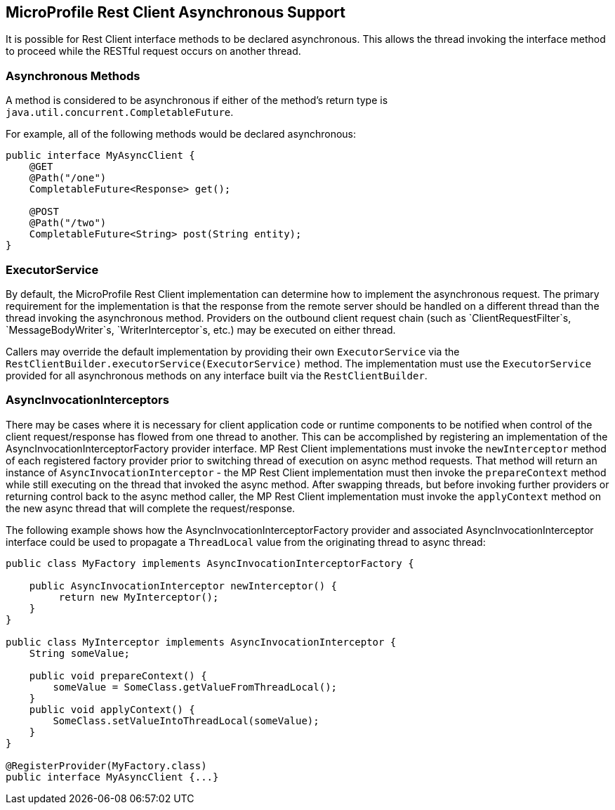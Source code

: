 //
// Copyright (c) 2018 Contributors to the Eclipse Foundation
//
// Licensed under the Apache License, Version 2.0 (the "License");
// you may not use this file except in compliance with the License.
// You may obtain a copy of the License at
//
//     http://www.apache.org/licenses/LICENSE-2.0
//
// Unless required by applicable law or agreed to in writing, software
// distributed under the License is distributed on an "AS IS" BASIS,
// WITHOUT WARRANTIES OR CONDITIONS OF ANY KIND, either express or implied.
// See the License for the specific language governing permissions and
// limitations under the License.
//

[[restasync]]
== MicroProfile Rest Client Asynchronous Support

It is possible for Rest Client interface methods to be declared asynchronous.  This allows the thread invoking the interface method to proceed while the RESTful request occurs on another thread.

=== Asynchronous Methods

A method is considered to be asynchronous if either of the method's return type is `java.util.concurrent.CompletableFuture`.

For example, all of the following methods would be declared asynchronous:

[source, java]
----
public interface MyAsyncClient {
    @GET
    @Path("/one")
    CompletableFuture<Response> get();

    @POST
    @Path("/two")
    CompletableFuture<String> post(String entity);
}
----

=== ExecutorService

By default, the MicroProfile Rest Client implementation can determine how to implement the asynchronous request.
The primary requirement for the implementation is that the response from the remote server should be handled on a different thread than the thread invoking the asynchronous method.
Providers on the outbound client request chain (such as `ClientRequestFilter`s, `MessageBodyWriter`s, `WriterInterceptor`s, etc.) may be executed on either thread.

Callers may override the default implementation by providing their own `ExecutorService` via the `RestClientBuilder.executorService(ExecutorService)` method.
The implementation must use the `ExecutorService` provided for all asynchronous methods on any interface built via the `RestClientBuilder`.

=== AsyncInvocationInterceptors

There may be cases where it is necessary for client application code or runtime components to be notified when control of the client request/response has flowed from one thread to another.
This can be accomplished by registering an implementation of the AsyncInvocationInterceptorFactory provider interface.
MP Rest Client implementations must invoke the `newInterceptor` method of each registered factory provider prior to switching thread of execution on async method requests.
That method will return an instance of `AsyncInvocationInterceptor` - the MP Rest Client implementation must then invoke the `prepareContext` method while still executing on the thread that invoked the async method.
After swapping threads, but before invoking further providers or returning control back to the async method caller, the MP Rest Client implementation must invoke the `applyContext` method on the new async thread that will complete the request/response.

The following example shows how the AsyncInvocationInterceptorFactory provider and associated AsyncInvocationInterceptor interface could be used to propagate a `ThreadLocal` value from the originating thread to async thread:
[source, java]
----
public class MyFactory implements AsyncInvocationInterceptorFactory {

    public AsyncInvocationInterceptor newInterceptor() {
         return new MyInterceptor();
    }
}

public class MyInterceptor implements AsyncInvocationInterceptor {
    String someValue;

    public void prepareContext() {
        someValue = SomeClass.getValueFromThreadLocal();
    }
    public void applyContext() {
        SomeClass.setValueIntoThreadLocal(someValue);
    }
}

@RegisterProvider(MyFactory.class)
public interface MyAsyncClient {...}
----
